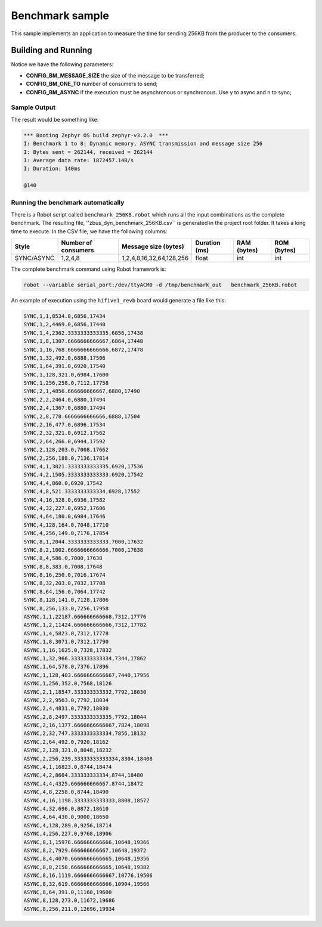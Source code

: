 .. _zbus-benchmark-sample:

Benchmark sample
################

This sample implements an application to measure the time for sending 256KB from the producer to the consumers.

Building and Running
********************

.. zephyr-app-commands::
   :zephyr-app: samples/subsys/zbus/dyn_channel
   :host-os: unix
   :board: qemu_cortex_m3
   :gen-args: -DCONFIG_BM_MESSAGE_SIZE=1 -DCONFIG_BM_ONE_TO=1 -DCONFIG_BM_ASYNC=0
   :goals: build run

Notice we have the following parameters:

* **CONFIG_BM_MESSAGE_SIZE** the size of the message to be transferred;
* **CONFIG_BM_ONE_TO** number of consumers to send;
* **CONFIG_BM_ASYNC** if the execution must be asynchronous or synchronous. Use y to async and n to sync;

Sample Output
=============
The result would be something like:

.. code-block:: console

    *** Booting Zephyr OS build zephyr-v3.2.0  ***
    I: Benchmark 1 to 8: Dynamic memory, ASYNC transmission and message size 256
    I: Bytes sent = 262144, received = 262144
    I: Average data rate: 1872457.14B/s
    I: Duration: 140ms

    @140


Running the benchmark automatically
===================================

There is a Robot script called ``benchmark_256KB.robot`` which runs all the input combinations as the complete benchmark.
The resulting file, ''zbus_dyn_benchmark_256KB.csv`` is generated in the project root folder. It takes a long time to execute. In the CSV file, we have the following columns:

+------------+---------------------+--------------------------+---------------+-------------+-------------+
| Style      | Number of consumers | Message size (bytes)     | Duration (ms) | RAM (bytes) | ROM (bytes) |
+============+=====================+==========================+===============+=============+=============+
| SYNC/ASYNC | 1,2,4,8             | 1,2,4,8,16,32,64,128,256 | float         | int         | int         |
+------------+---------------------+--------------------------+---------------+-------------+-------------+

The complete benchmark command using Robot framework is:

.. code-block:: console

    robot --variable serial_port:/dev/ttyACM0 -d /tmp/benchmark_out   benchmark_256KB.robot

An example of execution using the ``hifive1_revb`` board would generate a file like this:

.. code-block::

    SYNC,1,1,8534.0,6856,17434
    SYNC,1,2,4469.0,6856,17440
    SYNC,1,4,2362.3333333333335,6856,17438
    SYNC,1,8,1307.6666666666667,6864,17448
    SYNC,1,16,768.6666666666666,6872,17478
    SYNC,1,32,492.0,6888,17506
    SYNC,1,64,391.0,6920,17540
    SYNC,1,128,321.0,6984,17600
    SYNC,1,256,258.0,7112,17758
    SYNC,2,1,4856.666666666667,6880,17490
    SYNC,2,2,2464.0,6880,17494
    SYNC,2,4,1367.0,6880,17494
    SYNC,2,8,778.6666666666666,6888,17504
    SYNC,2,16,477.0,6896,17534
    SYNC,2,32,321.0,6912,17562
    SYNC,2,64,266.0,6944,17592
    SYNC,2,128,203.0,7008,17662
    SYNC,2,256,188.0,7136,17814
    SYNC,4,1,3021.3333333333335,6920,17536
    SYNC,4,2,1505.3333333333333,6920,17542
    SYNC,4,4,860.0,6920,17542
    SYNC,4,8,521.3333333333334,6928,17552
    SYNC,4,16,328.0,6936,17582
    SYNC,4,32,227.0,6952,17606
    SYNC,4,64,180.0,6984,17646
    SYNC,4,128,164.0,7048,17710
    SYNC,4,256,149.0,7176,17854
    SYNC,8,1,2044.3333333333333,7000,17632
    SYNC,8,2,1002.6666666666666,7000,17638
    SYNC,8,4,586.0,7000,17638
    SYNC,8,8,383.0,7008,17648
    SYNC,8,16,250.0,7016,17674
    SYNC,8,32,203.0,7032,17708
    SYNC,8,64,156.0,7064,17742
    SYNC,8,128,141.0,7128,17806
    SYNC,8,256,133.0,7256,17958
    ASYNC,1,1,22187.666666666668,7312,17776
    ASYNC,1,2,11424.666666666666,7312,17782
    ASYNC,1,4,5823.0,7312,17778
    ASYNC,1,8,3071.0,7312,17790
    ASYNC,1,16,1625.0,7328,17832
    ASYNC,1,32,966.3333333333334,7344,17862
    ASYNC,1,64,578.0,7376,17896
    ASYNC,1,128,403.6666666666667,7440,17956
    ASYNC,1,256,352.0,7568,18126
    ASYNC,2,1,18547.333333333332,7792,18030
    ASYNC,2,2,9563.0,7792,18034
    ASYNC,2,4,4831.0,7792,18030
    ASYNC,2,8,2497.3333333333335,7792,18044
    ASYNC,2,16,1377.6666666666667,7824,18098
    ASYNC,2,32,747.3333333333334,7856,18132
    ASYNC,2,64,492.0,7920,18162
    ASYNC,2,128,321.0,8048,18232
    ASYNC,2,256,239.33333333333334,8304,18408
    ASYNC,4,1,16823.0,8744,18474
    ASYNC,4,2,8604.333333333334,8744,18480
    ASYNC,4,4,4325.666666666667,8744,18472
    ASYNC,4,8,2258.0,8744,18490
    ASYNC,4,16,1198.3333333333333,8808,18572
    ASYNC,4,32,696.0,8872,18610
    ASYNC,4,64,430.0,9000,18650
    ASYNC,4,128,289.0,9256,18714
    ASYNC,4,256,227.0,9768,18906
    ASYNC,8,1,15976.666666666666,10648,19366
    ASYNC,8,2,7929.666666666667,10648,19372
    ASYNC,8,4,4070.6666666666665,10648,19356
    ASYNC,8,8,2158.6666666666665,10648,19382
    ASYNC,8,16,1119.6666666666667,10776,19506
    ASYNC,8,32,619.6666666666666,10904,19566
    ASYNC,8,64,391.0,11160,19600
    ASYNC,8,128,273.0,11672,19686
    ASYNC,8,256,211.0,12696,19934
